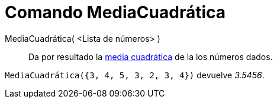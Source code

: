 = Comando MediaCuadrática
:page-en: commands/RootMeanSquare_Command
ifdef::env-github[:imagesdir: /es/modules/ROOT/assets/images]

MediaCuadrática( <Lista de números> )::
  Da por resultado la http://en.wikipedia.org/wiki/es:Media_cuadr%C3%A1tica[media cuadrática] de la los números dados.

[EXAMPLE]
====

`++ MediaCuadrática({3, 4, 5, 3, 2, 3, 4})++` devuelve _3.5456_.

====
